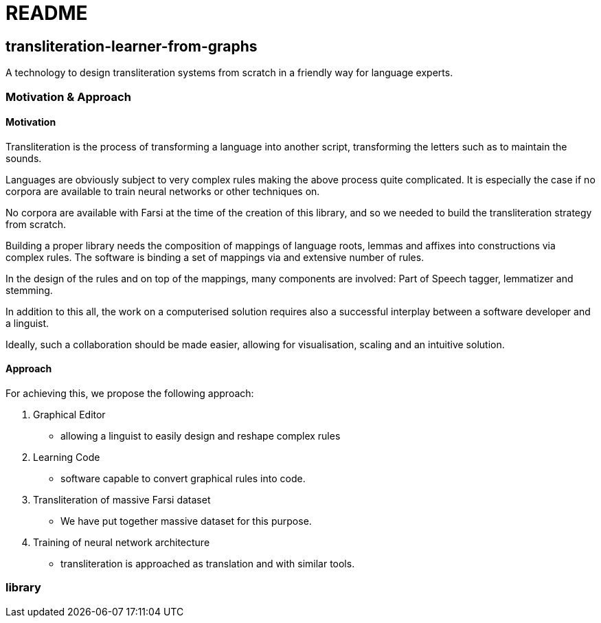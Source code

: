 = README

== transliteration-learner-from-graphs

A technology to design transliteration systems from scratch in a friendly way for language experts.

=== Motivation & Approach


==== Motivation

Transliteration is the process of transforming a language into another
script, transforming the letters such as to maintain the  sounds.

Languages are obviously subject to very complex rules making the above process
 quite complicated.
It is especially the case if no corpora are available to train
neural networks or other techniques on.

No corpora are available with Farsi at the time of the creation of this
library, and so we needed to build the transliteration strategy from scratch.

Building a proper library needs the composition
of mappings of  language roots, lemmas and affixes
 into constructions via complex rules.
The software is binding a set of mappings
via and extensive number of rules.

In the design of the rules and on top of the mappings,
many components are involved:
Part of Speech tagger, lemmatizer and stemming.

In addition to this all, the work on a computerised solution
 requires also a successful interplay  between
 a software developer and a linguist.

Ideally, such a collaboration should be made easier,
 allowing for visualisation, scaling and an intuitive solution.


==== Approach

For achieving this, we propose the following approach:

1. Graphical Editor

  * allowing a linguist to easily design and reshape complex rules

2. Learning Code

  * software capable to convert graphical rules into code.

3. Transliteration of massive Farsi dataset

  * We have put together massive dataset for this purpose.

4. Training of neural network architecture

  * transliteration is approached as translation and with similar tools.


=== library
